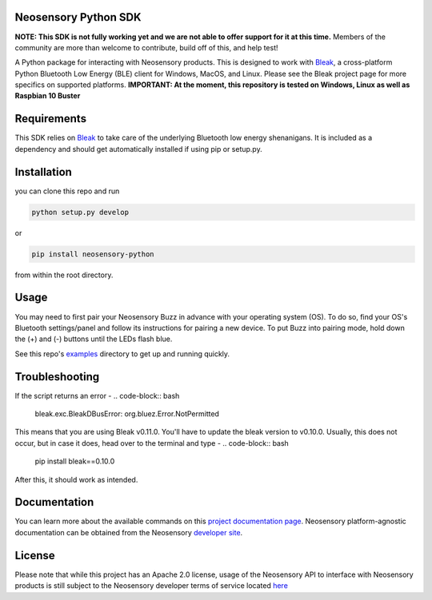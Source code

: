 Neosensory Python SDK
=====================

**NOTE: This SDK is not fully working yet and we are not able to offer support for it at this time.** Members of the community are more than welcome to contribute, build off of this, and help test!

A Python package for interacting with Neosensory products. This is designed to work with `Bleak <https://github.com/hbldh/bleak>`_, a cross-platform Python Bluetooth Low Energy (BLE) client for Windows, MacOS, and Linux. Please see the Bleak project page for more specifics on supported platforms. **IMPORTANT: At the moment, this repository is tested on Windows, Linux as well as Raspbian 10 Buster**

Requirements
============
This SDK relies on `Bleak <https://github.com/hbldh/bleak>`_ to take care of the underlying Bluetooth low energy shenanigans. It is included as a dependency and should get automatically installed if using pip or setup.py.

Installation
============

you can clone this repo and run

.. code-block:: bash

	python setup.py develop

or

.. code-block:: bash

	pip install neosensory-python

from within the root directory.


Usage
=====
You may need to first pair your Neosensory Buzz in advance with your operating system (OS). To do so, find your OS's Bluetooth settings/panel and follow its instructions for pairing a new device. To put Buzz into pairing mode, hold down the (+) and (-) buttons until the LEDs flash blue.

See this repo's `examples <https://github.com/neosensory/neosensory-sdk-for-python/tree/master/examples>`_ directory to get up and running quickly. 

Troubleshooting
=====
If the script returns an error - 
.. code-block:: bash
	bleak.exc.BleakDBusError: org.bluez.Error.NotPermitted

This means that you are using Bleak v0.11.0. You'll have to update the bleak version to v0.10.0. Usually, this does not occur, but in case it does, head over to the terminal and type - 
.. code-block:: bash
	pip install bleak==0.10.0
	
After this, it should work as intended. 


Documentation
=============
You can learn more about the available commands on this `project documentation page <https://neosensory.github.io/neosensory-sdk-for-python/neosensory_python.html#module-neosensory_python>`_. Neosensory platform-agnostic documentation can be obtained from the Neosensory `developer site <https://neosensory.com/developers/>`_.

License
=======

Please note that while this project has an Apache 2.0 license, usage of the Neosensory API to interface with Neosensory products is still subject to the Neosensory developer terms of service located `here <https://neosensory.com/legal/dev-terms-service>`_
